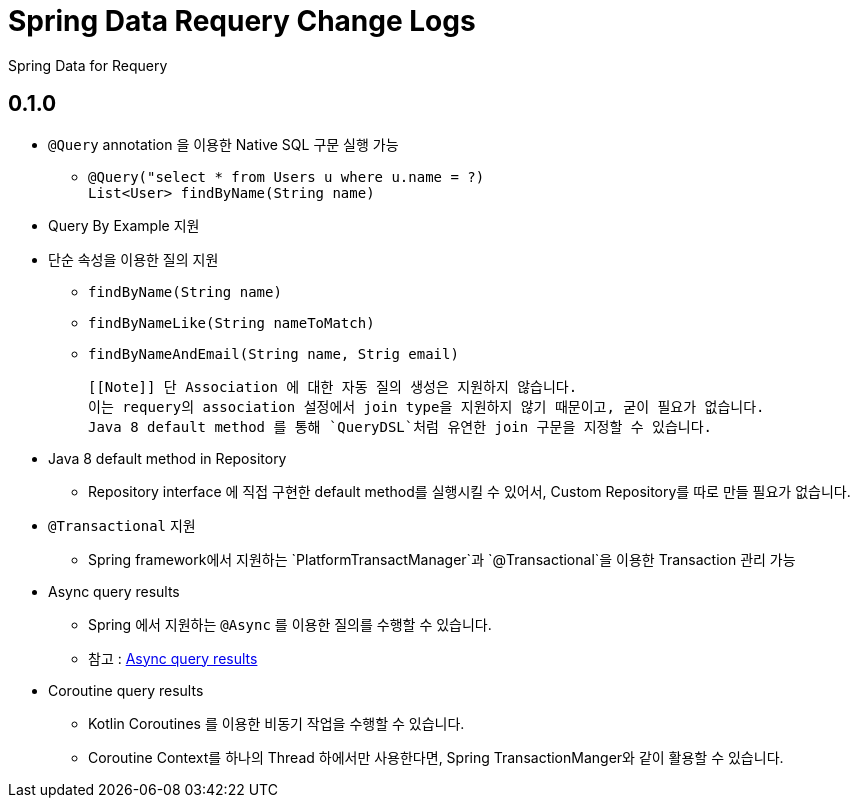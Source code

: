 = Spring Data Requery Change Logs

Spring Data for Requery

:toc: left
:toclevels: 2
:source-highlight: prettify

== 0.1.0

[[Features]]

* `@Query` annotation 을 이용한 Native SQL 구문 실행 가능
    ** `@Query("select * from Users u where u.name = ?)` +
    `List<User> findByName(String name)`

* Query By Example 지원
    

* 단순 속성을 이용한 질의 지원
    ** `findByName(String name)`
    ** `findByNameLike(String nameToMatch)`
    ** `findByNameAndEmail(String name, Strig email)`

    [[Note]] 단 Association 에 대한 자동 질의 생성은 지원하지 않습니다.
    이는 requery의 association 설정에서 join type을 지원하지 않기 때문이고, 굳이 필요가 없습니다.
    Java 8 default method 를 통해 `QueryDSL`처럼 유연한 join 구문을 지정할 수 있습니다.

* Java 8 default method in Repository

    ** Repository interface 에 직접 구현한 default method를 실행시킬 수 있어서, Custom Repository를 따로 만들 필요가 없습니다.

* `@Transactional` 지원

    ** Spring framework에서 지원하는 `PlatformTransactManager`과 `@Transactional`을 이용한 Transaction 관리 가능 

* Async query results

    ** Spring 에서 지원하는 `@Async` 를 이용한 질의를 수행할 수 있습니다.

    ** 참고 : link:https://docs.spring.io/spring-data/jpa/docs/current/reference/html/#repositories.query-async[Async query results]

* Coroutine query results
    ** Kotlin Coroutines 를 이용한 비동기 작업을 수행할 수 있습니다.
    ** Coroutine Context를 하나의 Thread 하에서만 사용한다면, Spring TransactionManger와 같이 활용할 수 있습니다.

